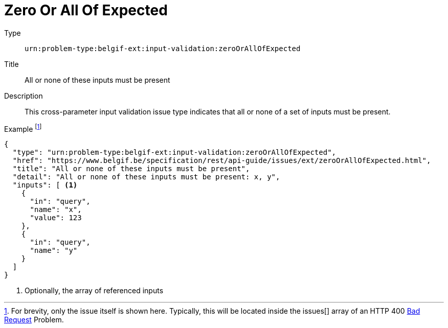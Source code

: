 = Zero Or All Of Expected
:nofooter:

Type::
`urn:problem-type:belgif-ext:input-validation:zeroOrAllOfExpected`
Title::
All or none of these inputs must be present
Description::
This cross-parameter input validation issue type indicates that all or none of a set of inputs must be present.
Example footnote:[For brevity, only the issue itself is shown here. Typically, this will be located inside the issues[\] array of an HTTP 400 xref:../../index.adoc#bad-request[Bad Request] Problem.]::
[source,json]
----
{
  "type": "urn:problem-type:belgif-ext:input-validation:zeroOrAllOfExpected",
  "href": "https://www.belgif.be/specification/rest/api-guide/issues/ext/zeroOrAllOfExpected.html",
  "title": "All or none of these inputs must be present",
  "detail": "All or none of these inputs must be present: x, y",
  "inputs": [ <1>
    {
      "in": "query",
      "name": "x",
      "value": 123
    },
    {
      "in": "query",
      "name": "y"
    }
  ]
}
----

<1> Optionally, the array of referenced inputs
